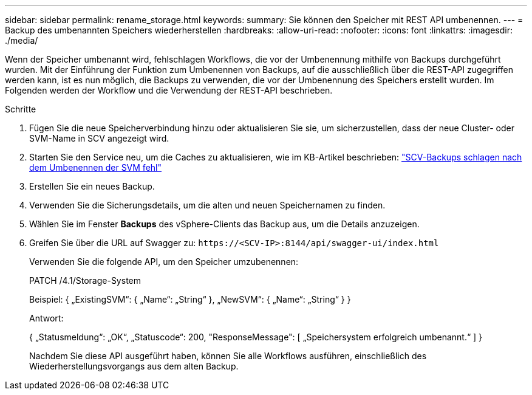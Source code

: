 ---
sidebar: sidebar 
permalink: rename_storage.html 
keywords:  
summary: Sie können den Speicher mit REST API umbenennen. 
---
= Backup des umbenannten Speichers wiederherstellen
:hardbreaks:
:allow-uri-read: 
:nofooter: 
:icons: font
:linkattrs: 
:imagesdir: ./media/


[role="lead"]
Wenn der Speicher umbenannt wird, fehlschlagen Workflows, die vor der Umbenennung mithilfe von Backups durchgeführt wurden. Mit der Einführung der Funktion zum Umbenennen von Backups, auf die ausschließlich über die REST-API zugegriffen werden kann, ist es nun möglich, die Backups zu verwenden, die vor der Umbenennung des Speichers erstellt wurden. Im Folgenden werden der Workflow und die Verwendung der REST-API beschrieben.

.Schritte
. Fügen Sie die neue Speicherverbindung hinzu oder aktualisieren Sie sie, um sicherzustellen, dass der neue Cluster- oder SVM-Name in SCV angezeigt wird.
. Starten Sie den Service neu, um die Caches zu aktualisieren, wie im KB-Artikel beschrieben: https://kb.netapp.com/mgmt/SnapCenter/SCV_backups_fail_after_SVM_rename["SCV-Backups schlagen nach dem Umbenennen der SVM fehl"]
. Erstellen Sie ein neues Backup.
. Verwenden Sie die Sicherungsdetails, um die alten und neuen Speichernamen zu finden.
. Wählen Sie im Fenster *Backups* des vSphere-Clients das Backup aus, um die Details anzuzeigen.
. Greifen Sie über die URL auf Swagger zu: `\https://<SCV-IP>:8144/api/swagger-ui/index.html`
+
Verwenden Sie die folgende API, um den Speicher umzubenennen:

+
PATCH
/4.1/Storage-System

+
Beispiel:
{
  „ExistingSVM“: {
    „Name“: „String“
  },
  „NewSVM“: {
    „Name“: „String“
  }
}

+
Antwort:

+
{
  „Statusmeldung“: „OK“,
  „Statuscode“: 200,
  "ResponseMessage": [
    „Speichersystem erfolgreich umbenannt.“
  ]
}

+
Nachdem Sie diese API ausgeführt haben, können Sie alle Workflows ausführen, einschließlich des Wiederherstellungsvorgangs aus dem alten Backup.


